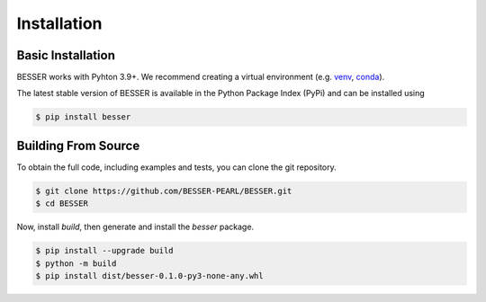 Installation
=============

Basic Installation
--------------------------------
BESSER works with Pyhton 3.9+. We recommend creating a virtual environment (e.g. `venv <https://docs.python.org/3/tutorial/venv.html>`_, 
`conda <https://docs.conda.io/en/latest/>`_).

The latest stable version of BESSER is available in the Python Package Index (PyPi) and can be installed using

.. code-block:: console

    $ pip install besser

Building From Source
--------------------
To obtain the full code, including examples and tests, you can clone the git repository.

.. code-block:: console

    $ git clone https://github.com/BESSER-PEARL/BESSER.git
    $ cd BESSER

Now, install *build*, then generate and install the *besser* package.

.. code-block:: console

    $ pip install --upgrade build
    $ python -m build
    $ pip install dist/besser-0.1.0-py3-none-any.whl